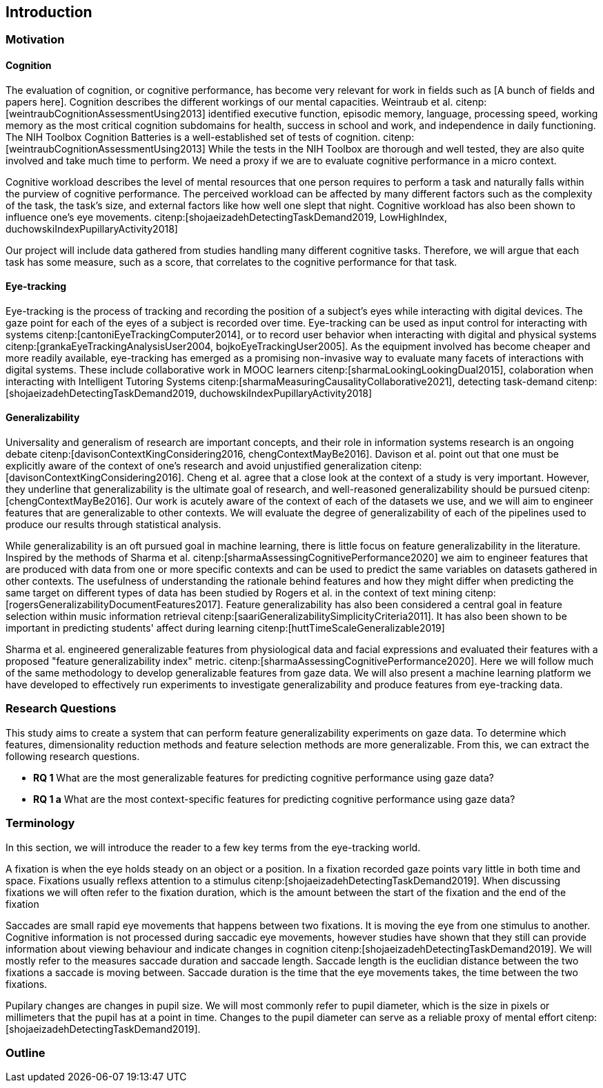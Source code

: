 [[introduction]]
== Introduction

=== Motivation

==== Cognition
The evaluation of cognition, or cognitive performance, has become very relevant for work in fields such as [A bunch of fields and papers here].
Cognition describes the different workings of our mental capacities.
Weintraub et al. citenp:[weintraubCognitionAssessmentUsing2013] identified executive function, episodic memory, language, processing speed, working memory as the most critical cognition subdomains for health, success in school and work, and independence in daily functioning.
The NIH Toolbox Cognition Batteries is a well-established set of tests of cognition. citenp:[weintraubCognitionAssessmentUsing2013]
While the tests in the NIH Toolbox are thorough and well tested, they are also quite involved and take much time to perform.
We need a proxy if we are to evaluate cognitive performance in a micro context.

Cognitive workload describes the level of mental resources that one person requires to perform a task and naturally falls within the purview of cognitive performance.
The perceived workload can be affected by many different factors such as the complexity of the task, the task's size, and external factors like how well one slept that night.
Cognitive workload has also been shown to influence one's eye movements. citenp:[shojaeizadehDetectingTaskDemand2019, LowHighIndex, duchowskiIndexPupillaryActivity2018]

Our project will include data gathered from studies handling many different cognitive tasks.
Therefore, we will argue that each task has some measure, such as a score, that correlates to the cognitive performance for that task.


==== Eye-tracking

Eye-tracking is the process of tracking and recording the position of a subject's eyes while interacting with digital devices.
The gaze point for each of the eyes of a subject is recorded over time.
Eye-tracking can be used as input control for interacting with systems citenp:[cantoniEyeTrackingComputer2014], or to record user behavior when interacting with digital and physical systems citenp:[grankaEyeTrackingAnalysisUser2004, bojkoEyeTrackingUser2005].
As the equipment involved has become cheaper and more readily available, eye-tracking has emerged as a promising non-invasive way to evaluate many facets of interactions with digital systems.
These include collaborative work in MOOC learners citenp:[sharmaLookingLookingDual2015], colaboration when interacting with Intelligent Tutoring Systems citenp:[sharmaMeasuringCausalityCollaborative2021], detecting task-demand citenp:[shojaeizadehDetectingTaskDemand2019, duchowskiIndexPupillaryActivity2018]

==== Generalizability

Universality and generalism of research are important concepts, and their role in information systems research is an ongoing debate citenp:[davisonContextKingConsidering2016, chengContextMayBe2016].
Davison et al. point out that one must be explicitly aware of the context of one's research and avoid unjustified generalization citenp:[davisonContextKingConsidering2016].
Cheng et al. agree that a close look at the context of a study is very important.
However, they underline that generalizability is the ultimate goal of research, and well-reasoned generalizability should be pursued citenp:[chengContextMayBe2016].
Our work is acutely aware of the context of each of the datasets we use, and we will aim to engineer features that are generalizable to other contexts.
We will evaluate the degree of generalizability of each of the pipelines used to produce our results through statistical analysis.

While generalizability is an oft pursued goal in machine learning, there is little focus on feature generalizability in the literature.
Inspired by the methods of Sharma et al. citenp:[sharmaAssessingCognitivePerformance2020] we aim to engineer features that are produced with data from one or more specific contexts and can be used to predict the same variables on datasets gathered in other contexts.
The usefulness of understanding the rationale behind features and how they might differ when predicting the same target on different types of data has been studied by Rogers et al. in the context of text mining citenp:[rogersGeneralizabilityDocumentFeatures2017].
Feature generalizability has also been considered a central goal in feature selection within music information retrieval citenp:[saariGeneralizabilitySimplicityCriteria2011].
It has also been shown to be important in predicting students' affect during learning citenp:[huttTimeScaleGeneralizable2019]

Sharma et al. engineered generalizable features from physiological data and facial expressions and evaluated their features with a proposed "feature generalizability index" metric. citenp:[sharmaAssessingCognitivePerformance2020]. Here we will follow much of the same methodology to develop generalizable features from gaze data. We will also present a machine learning platform we have developed to effectively run experiments to investigate generalizability and produce features from eye-tracking data.

=== Research Questions
This study aims to create a system that can perform feature generalizability experiments on gaze data.
To determine which features, dimensionality reduction methods and feature selection methods are more generalizable.
From this, we can extract the following research questions.

- *RQ 1* What are the most generalizable features for predicting cognitive performance using gaze data?
- *RQ 1 a* What are the most context-specific features for predicting cognitive performance using gaze data?

=== Terminology

In this section, we will introduce the reader to a few key terms from the eye-tracking world.

A fixation is when the eye holds steady on an object or a position.
In a fixation recorded gaze points vary little in both time and space.
Fixations usually reflexs attention to a stimulus citenp:[shojaeizadehDetectingTaskDemand2019].
When discussing fixations we will often refer to the fixation duration, which is the amount between the start of the fixation and the end of the fixation

Saccades are small rapid eye movements that happens between two fixations.
It is moving the eye from one stimulus to another.
Cognitive information is not processed during saccadic eye movements, however studies have shown that they still can provide information about viewing behaviour and indicate changes in cognition citenp:[shojaeizadehDetectingTaskDemand2019].
We will mostly refer to the measures saccade duration and saccade length.
Saccade length is the euclidian distance between the two fixations a saccade is moving between.
Saccade duration is the time that the eye movements takes, the time between the two fixations.

Pupilary changes are changes in pupil size.
We will most commonly refer to pupil diameter, which is the size in pixels or millimeters that the pupil has at a point in time.
Changes to the pupil diameter can serve as a reliable proxy of mental effort citenp:[shojaeizadehDetectingTaskDemand2019].

=== Outline

